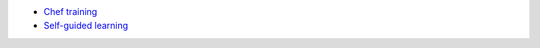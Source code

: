 .. The contents of this file are included in multiple topics.
.. This file should not be changed in a way that hinders its ability to appear in multiple documentation sets.


* `Chef training <http://www.chef.io/training>`_
* `Self-guided learning <http://learn.chef.io>`_
